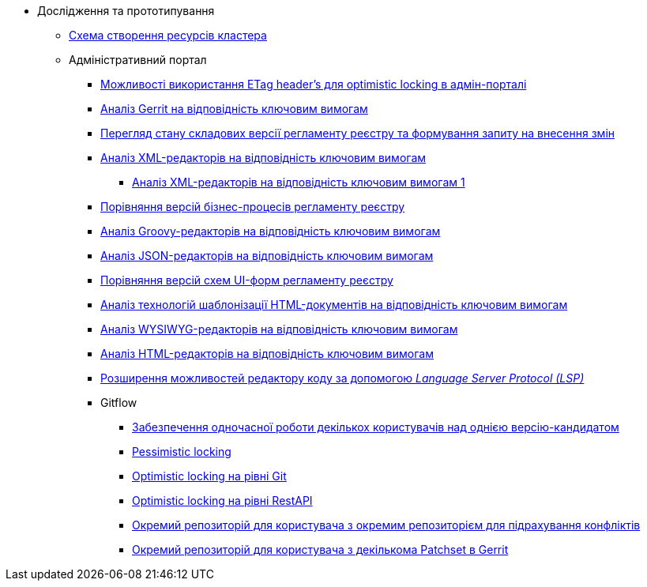 *** Дослідження та прототипування
**** xref:arch:architecture-workspace/research/deployment/platform-deployment-schema.adoc[Схема створення ресурсів кластера]
**** Адміністративний портал
***** xref:arch:architecture-workspace/research/admin-portal/etag-validation.adoc[Можливості використання ETag header's для optimistic locking в адмін-порталі]
***** xref:arch:architecture-workspace/research/admin-portal/gerrit-capabilities-evaluation.adoc[Аналіз Gerrit на відповідність ключовим вимогам]
***** xref:arch:architecture-workspace/research/admin-portal/git-gerrit-evaluation.adoc[Перегляд стану складових версії регламенту реєстру та формування запиту на внесення змін]
***** xref:arch:architecture-workspace/research/admin-portal/xml-editor-tech-evaluation.adoc[Аналіз XML-редакторів на відповідність ключовим вимогам]
******** xref:arch:architecture-workspace/research/admin-portal/xml-editor-tech-evaluation-1.adoc[Аналіз XML-редакторів на відповідність ключовим вимогам 1]
***** xref:arch:architecture-workspace/research/admin-portal/bp-version-comparison.adoc[Порівняння версій бізнес-процесів регламенту реєстру]
***** xref:arch:architecture-workspace/research/admin-portal/groovy-editor-tech-evaluation.adoc[Аналіз Groovy-редакторів на відповідність ключовим вимогам]
***** xref:arch:architecture-workspace/research/admin-portal/json-editor-tech-evaluation.adoc[Аналіз JSON-редакторів на відповідність ключовим вимогам]
***** xref:arch:architecture-workspace/research/admin-portal/forms-version-comparison.adoc[Порівняння версій схем UI-форм регламенту реєстру]
***** xref:arch:architecture-workspace/research/admin-portal/template-engine-evaluation.adoc[Аналіз технологій шаблонізації HTML-документів на відповідність ключовим вимогам]
***** xref:arch:architecture-workspace/research/admin-portal/wysiwyg-tech-evaluation.adoc[Аналіз WYSIWYG-редакторів на відповідність ключовим вимогам]
***** xref:arch:architecture-workspace/research/admin-portal/html-editor-tech-evaluation.adoc[Аналіз HTML-редакторів на відповідність ключовим вимогам]
***** xref:arch:architecture-workspace/research/admin-portal/code-editor-language-server-protocol.adoc[Розширення можливостей редактору коду за допомогою _Language Server Protocol (LSP)_]
***** Gitflow
****** xref:arch:architecture-workspace/research/admin-portal/gitflow/git-repositories-management.adoc[Забезпечення одночасної роботи декількох користувачів над однією версію-кандидатом]
****** xref:arch:architecture-workspace/research/admin-portal/gitflow/gitflow-pessimistic-locking.adoc[Pessimistic locking]
****** xref:arch:architecture-workspace/research/admin-portal/gitflow/gitflow-optimistic-locking.adoc[Optimistic locking на рівні Git]
****** xref:arch:architecture-workspace/research/admin-portal/gitflow/gitflow-optimistic-locking-http.adoc[Optimistic locking на рівні RestAPI]
****** xref:arch:architecture-workspace/research/admin-portal/gitflow/gitflow-git-driven-structure.adoc[Окремий репозиторій для користувача з окремим репозиторієм для підрахування конфліктів]
****** xref:arch:architecture-workspace/research/admin-portal/gitflow/gerrit-driven-structure.adoc[Окремий репозиторій для користувача з декількома Patchset в Gerrit]

